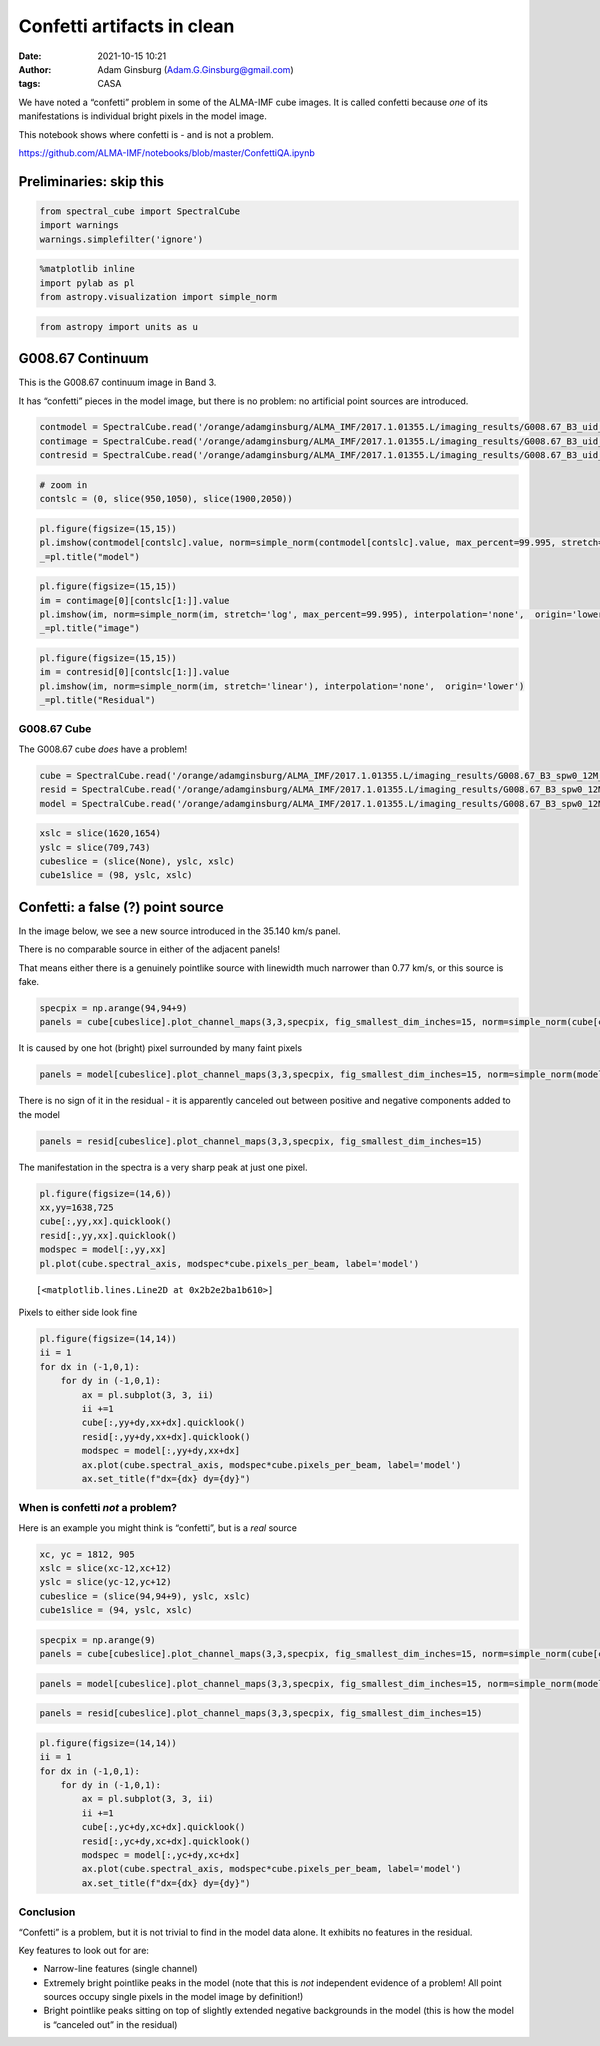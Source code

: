 Confetti artifacts in clean
###########################
:date: 2021-10-15 10:21
:author: Adam Ginsburg (Adam.G.Ginsburg@gmail.com)
:tags: CASA


We have noted a “confetti” problem in some of the ALMA-IMF cube images.
It is called confetti because *one* of its manifestations is individual
bright pixels in the model image.

This notebook shows where confetti is - and is not a problem.

https://github.com/ALMA-IMF/notebooks/blob/master/ConfettiQA.ipynb

Preliminaries: skip this
------------------------

.. code:: ipython3

    from spectral_cube import SpectralCube
    import warnings
    warnings.simplefilter('ignore')

.. code:: ipython3

    %matplotlib inline
    import pylab as pl
    from astropy.visualization import simple_norm

.. code:: ipython3

    from astropy import units as u

G008.67 Continuum
-----------------

This is the G008.67 continuum image in Band 3.

It has “confetti” pieces in the model image, but there is no problem: no
artificial point sources are introduced.

.. code:: ipython3

    contmodel = SpectralCube.read('/orange/adamginsburg/ALMA_IMF/2017.1.01355.L/imaging_results/G008.67_B3_uid___A001_X1296_X1c1_continuum_merged_12M_robust-0.5_selfcal5_finaliter.model.tt0', format='casa_image')
    contimage = SpectralCube.read('/orange/adamginsburg/ALMA_IMF/2017.1.01355.L/imaging_results/G008.67_B3_uid___A001_X1296_X1c1_continuum_merged_12M_robust-0.5_selfcal5_finaliter.image.tt0', format='casa_image')
    contresid = SpectralCube.read('/orange/adamginsburg/ALMA_IMF/2017.1.01355.L/imaging_results/G008.67_B3_uid___A001_X1296_X1c1_continuum_merged_12M_robust-0.5_selfcal5_finaliter.residual.tt0', format='casa_image')

.. code:: ipython3

    # zoom in
    contslc = (0, slice(950,1050), slice(1900,2050))

.. code:: ipython3

    pl.figure(figsize=(15,15))
    pl.imshow(contmodel[contslc].value, norm=simple_norm(contmodel[contslc].value, max_percent=99.995, stretch='asinh'), interpolation='none', origin='lower')
    _=pl.title("model")



.. image:: images/output_8_0.png


.. code:: ipython3

    pl.figure(figsize=(15,15))
    im = contimage[0][contslc[1:]].value
    pl.imshow(im, norm=simple_norm(im, stretch='log', max_percent=99.995), interpolation='none',  origin='lower')
    _=pl.title("image")



.. image:: images/output_9_0.png


.. code:: ipython3

    pl.figure(figsize=(15,15))
    im = contresid[0][contslc[1:]].value
    pl.imshow(im, norm=simple_norm(im, stretch='linear'), interpolation='none',  origin='lower')
    _=pl.title("Residual")



.. image:: images/output_10_0.png


G008.67 Cube
============

The G008.67 cube *does* have a problem!

.. code:: ipython3

    cube = SpectralCube.read('/orange/adamginsburg/ALMA_IMF/2017.1.01355.L/imaging_results/G008.67_B3_spw0_12M_n2hp.image', format='casa_image').with_spectral_unit(u.km/u.s, velocity_convention='radio')
    resid = SpectralCube.read('/orange/adamginsburg/ALMA_IMF/2017.1.01355.L/imaging_results/G008.67_B3_spw0_12M_n2hp.residual', format='casa_image').with_spectral_unit(u.km/u.s, velocity_convention='radio')
    model = SpectralCube.read('/orange/adamginsburg/ALMA_IMF/2017.1.01355.L/imaging_results/G008.67_B3_spw0_12M_n2hp.model', format='casa_image').with_spectral_unit(u.km/u.s, velocity_convention='radio')

.. code:: ipython3

    xslc = slice(1620,1654)
    yslc = slice(709,743)
    cubeslice = (slice(None), yslc, xslc)
    cube1slice = (98, yslc, xslc)

Confetti: a false (?) point source
----------------------------------

In the image below, we see a new source introduced in the 35.140 km/s
panel.

There is no comparable source in either of the adjacent panels!

That means either there is a genuinely pointlike source with linewidth
much narrower than 0.77 km/s, or this source is fake.

.. code:: ipython3

    specpix = np.arange(94,94+9)
    panels = cube[cubeslice].plot_channel_maps(3,3,specpix, fig_smallest_dim_inches=15, norm=simple_norm(cube[cube1slice].value))



.. image:: images/output_15_0.png


It is caused by one hot (bright) pixel surrounded by many faint pixels

.. code:: ipython3

    panels = model[cubeslice].plot_channel_maps(3,3,specpix, fig_smallest_dim_inches=15, norm=simple_norm(model[cube1slice].value, stretch='log', max_percent=99.93))



.. image:: images/output_17_0.png


There is no sign of it in the residual - it is apparently canceled out
between positive and negative components added to the model

.. code:: ipython3

    panels = resid[cubeslice].plot_channel_maps(3,3,specpix, fig_smallest_dim_inches=15)



.. image:: images/output_19_0.png


The manifestation in the spectra is a very sharp peak at just one pixel.

.. code:: ipython3

    pl.figure(figsize=(14,6))
    xx,yy=1638,725
    cube[:,yy,xx].quicklook()
    resid[:,yy,xx].quicklook()
    modspec = model[:,yy,xx]
    pl.plot(cube.spectral_axis, modspec*cube.pixels_per_beam, label='model')




.. parsed-literal::

    [<matplotlib.lines.Line2D at 0x2b2e2ba1b610>]




.. image:: images/output_21_1.png


Pixels to either side look fine

.. code:: ipython3

    pl.figure(figsize=(14,14))
    ii = 1
    for dx in (-1,0,1):
        for dy in (-1,0,1):
            ax = pl.subplot(3, 3, ii)
            ii +=1
            cube[:,yy+dy,xx+dx].quicklook()
            resid[:,yy+dy,xx+dx].quicklook()
            modspec = model[:,yy+dy,xx+dx]
            ax.plot(cube.spectral_axis, modspec*cube.pixels_per_beam, label='model')
            ax.set_title(f"dx={dx} dy={dy}")



.. image:: images/output_23_0.png


When is confetti *not* a problem?
=================================

Here is an example you might think is “confetti”, but is a *real* source

.. code:: ipython3

    xc, yc = 1812, 905
    xslc = slice(xc-12,xc+12)
    yslc = slice(yc-12,yc+12)
    cubeslice = (slice(94,94+9), yslc, xslc)
    cube1slice = (94, yslc, xslc)

.. code:: ipython3

    specpix = np.arange(9)
    panels = cube[cubeslice].plot_channel_maps(3,3,specpix, fig_smallest_dim_inches=15, norm=simple_norm(cube[cube1slice].value, min_cut=cube[cubeslice].min().value, max_cut=cube[cubeslice].max().value, stretch='linear'))



.. image:: images/output_26_0.png


.. code:: ipython3

    panels = model[cubeslice].plot_channel_maps(3,3,specpix, fig_smallest_dim_inches=15, norm=simple_norm(model[cube1slice].value, stretch='asinh', max_percent=99.9, min_cut=model[cubeslice].min().value, max_cut=model[cubeslice].max().value, ))



.. image:: images/output_27_0.png


.. code:: ipython3

    panels = resid[cubeslice].plot_channel_maps(3,3,specpix, fig_smallest_dim_inches=15)



.. image:: images/output_28_0.png


.. code:: ipython3

    pl.figure(figsize=(14,14))
    ii = 1
    for dx in (-1,0,1):
        for dy in (-1,0,1):
            ax = pl.subplot(3, 3, ii)
            ii +=1
            cube[:,yc+dy,xc+dx].quicklook()
            resid[:,yc+dy,xc+dx].quicklook()
            modspec = model[:,yc+dy,xc+dx]
            ax.plot(cube.spectral_axis, modspec*cube.pixels_per_beam, label='model')
            ax.set_title(f"dx={dx} dy={dy}")



.. image:: images/output_29_0.png


Conclusion
==========

“Confetti” is a problem, but it is not trivial to find in the model data
alone. It exhibits no features in the residual.

Key features to look out for are:

-  Narrow-line features (single channel)
-  Extremely bright pointlike peaks in the model (note that this is
   *not* independent evidence of a problem! All point sources occupy
   single pixels in the model image by definition!)
-  Bright pointlike peaks sitting on top of slightly extended negative
   backgrounds in the model (this is how the model is “canceled out” in
   the residual)

